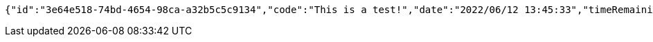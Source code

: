 [source,options="nowrap"]
----
{"id":"3e64e518-74bd-4654-98ca-a32b5c5c9134","code":"This is a test!","date":"2022/06/12 13:45:33","timeRemaining":0,"views":34,"viewRestriction":true,"timeRestriction":false,"enabled":true}
----